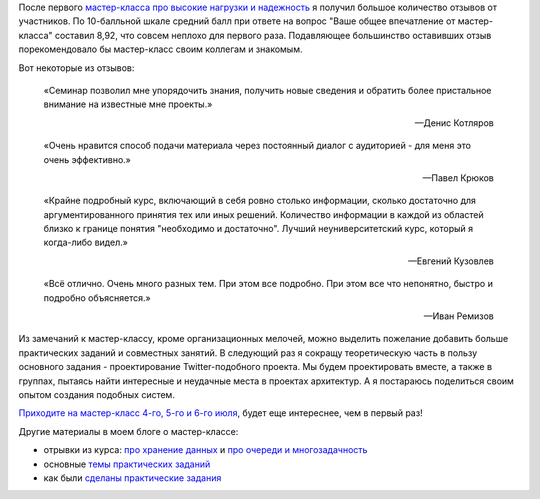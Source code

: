 .. title: Отзывы на мастер-класс
.. slug: training-feedback
.. date: 2014/06/09 23:32:33
.. tags: highload, разработка, рит, мастер-класс
.. link:
.. description:
.. type: text

После первого `мастер-класса про высокие нагрузки и надежность <http://smira.highload.ru>`_ я получил большое
количество отзывов от участников. По 10-балльной шкале средний балл при ответе на вопрос "Ваше общее
впечатление от мастер-класса" составил 8,92, что совсем неплохо для первого раза. Подавляющее большинство оставивших
отзыв порекомендовало бы мастер-класс своим коллегам и знакомым.

Вот некоторые из отзывов:

    «Семинар позволил мне упорядочить знания, получить новые сведения и обратить более пристальное внимание на известные мне проекты.»

    -- Денис Котляров


    «Очень нравится способ подачи материала через постоянный диалог с аудиторией - для меня это очень эффективно.»

    -- Павел Крюков


    «Крайне подробный курс, включающий в себя ровно столько информации, сколько достаточно для аргументированного принятия тех или иных решений. Количество информации в каждой из областей близко к границе понятия "необходимо и достаточно". Лучший неуниверситетский курс, который я когда-либо видел.»

    -- Евгений Кузовлев

    «Всё отлично. Очень много разных тем. При этом все подробно. При этом все что непонятно, быстро и подробно объясняется.»

    -- Иван Ремизов

Из замечаний к мастер-классу, кроме организационных мелочей, можно выделить пожелание добавить больше практических
заданий и совместных занятий. В следующий раз я сокращу теоретическую часть в пользу основного задания -
проектирование Twitter-подобного проекта. Мы будем проектировать вместе, а также в группах, пытаясь найти интересные
и неудачные места в проектах архитектур. А я постараюсь поделиться своим опытом создания подобных систем.

.. image:: /galleries/highload.training.png
    :alt: highload training

`Приходите на мастер-класс 4-го, 5-го и 6-го июля <http://smira.highload.ru>`_, будет еще интереснее, чем в первый раз!

Другие материалы в моем блоге о мастер-классе:

* отрывки из курса: `про хранение данных </posts/highload-reliability-training-rit-2014.html>`_ и
  `про очереди и многозадачность </posts/highload-and-reliability-more-excerpts.html>`_
* основные `темы практических заданий </posts/highload-reliability-training-july.html>`_
* как были `сделаны практические задания </posts/training-assignments.html>`_